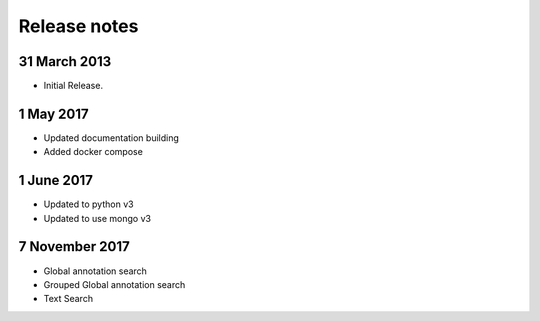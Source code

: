 Release notes
=============

31 March 2013
---------------------
* Initial Release.

1 May 2017
---------------------
* Updated documentation building
* Added docker compose

1 June 2017
---------------------
* Updated to python v3
* Updated to use mongo v3

7 November 2017
---------------------
* Global annotation search
* Grouped Global annotation search
* Text Search
